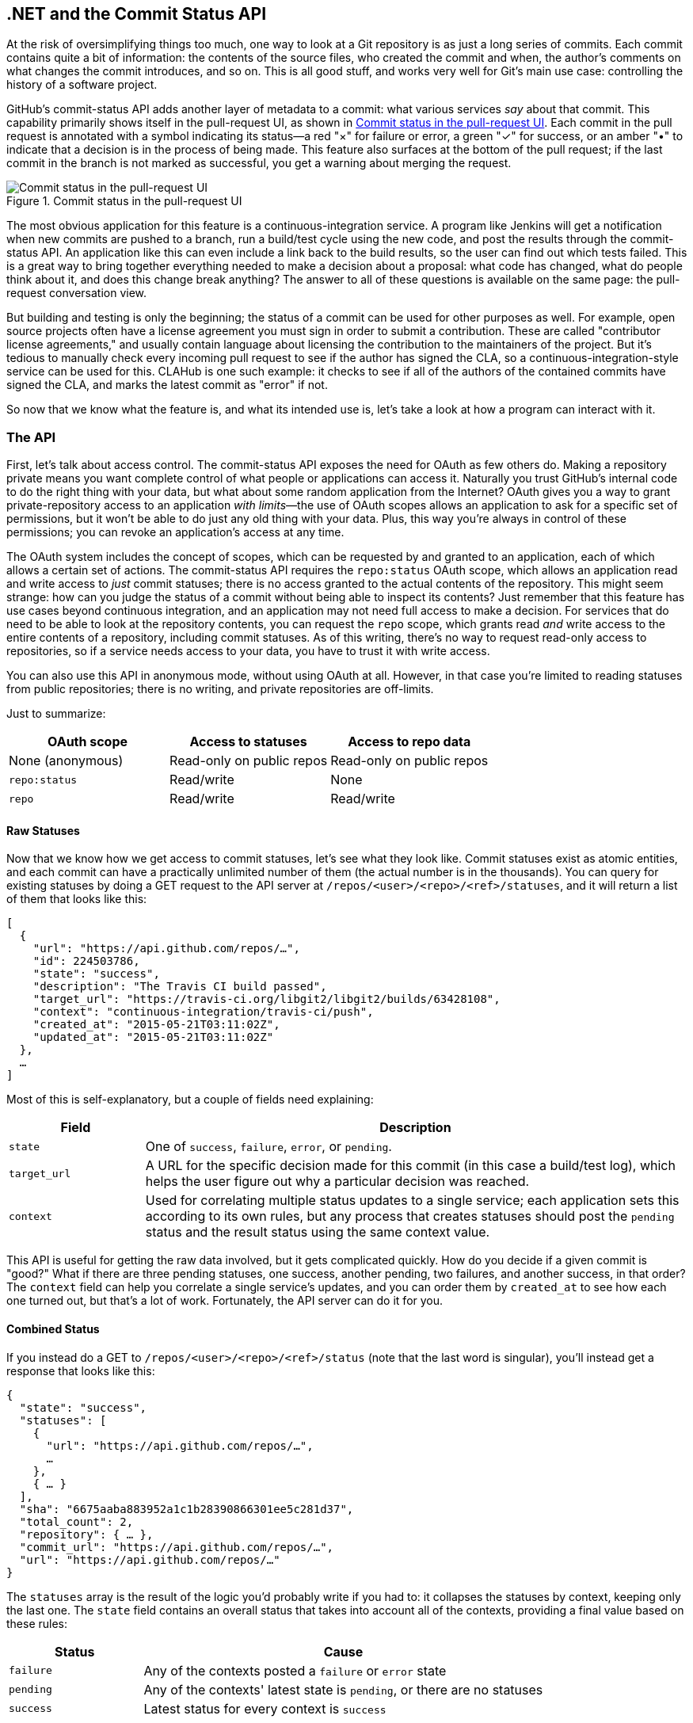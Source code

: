 [[commit_status]]
== .NET and the Commit Status API

((("commit&#8211;status API", id="ix_chapter-09-commit-status-dotnet-asciidoc0", range="startofrange")))At the risk of oversimplifying things too much, one way to look at a Git repository is as just a long series of commits.
Each commit contains quite a bit of information: the contents of the source files, who created the commit and when, the author's comments on what changes the commit introduces, and so on.
This is all good stuff, and works very well for Git's main use case: controlling the history of a software project.

GitHub's commit-status API adds another layer of metadata to a commit: what various services _say_ about that commit.
This capability primarily shows itself in the pull-request UI, as shown in <<status_pr>>.
Each commit in the pull request is annotated with a symbol indicating its status&#x2014;a red "&#xd7;" for failure or error, a green "&#x2713;" for success, or an amber "&#x2022;" to indicate that a decision is in the process of being made.
This feature also surfaces at the bottom of the pull request; if the last commit in the branch is not marked as successful, you get a warning about merging the request.

[[status_pr]]
.Commit status in the pull-request UI
image::images/btwg_0501.png[Commit status in the pull-request UI]

((("continuous&#8211;integration service")))The most obvious application for this feature is a continuous-integration service.
A program like Jenkins will get a notification when new commits are pushed to a branch, run a build/test cycle using the new code, and post the results through the commit-status API.
An application like this can even include a link back to the build results, so the user can find out which tests failed.
This is a great way to bring together everything needed to make a decision about a proposal: what code has changed, what do people think about it, and does this change break anything?
The answer to all of these questions is available on the same page: the pull-request conversation view.

But building and testing is only the beginning; the status of a commit can be used for other purposes as well.
For example, open source projects often have a license agreement you must sign in order to submit a contribution.
These are called "contributor license agreements," and usually contain language about licensing the contribution to the maintainers of the project.
But it's tedious to manually check every incoming pull request to see if the author has signed the CLA, so a continuous-integration-style service can be used for this.
CLAHub is one such example: it checks to see if all of the authors of the contained commits have signed the CLA, and marks the latest commit as "error" if not.

So now that we know what the feature is, and what its intended use is, let's take a look at how a program can interact with it.

=== The API

((("commit&#8211;status API","statuses in", id="ix_chapter-09-commit-status-dotnet-asciidoc1", range="startofrange")))First, let's talk about ((("access control")))access control.
((("OAuth","and commit&#8211;status API")))The commit-status API exposes the need for OAuth as few others do.
Making a repository private means you want complete control of what people or applications can access it.
Naturally you trust GitHub's internal code to do the right thing with your data, but what about some random application from the Internet?
OAuth gives you a way to grant private-repository access to an application _with limits_&#x2014;the use of OAuth scopes allows an application to ask for a specific set of permissions, but it won't be able to do just any old thing with your data.
Plus, this way you're always in control of these permissions; you can revoke an application's access at any time.

The OAuth system includes the concept of ((("scopes")))scopes, which can be requested by and granted to an application, each of which allows a certain set of actions.
The commit-status API requires the `repo:status` OAuth scope, which allows an application read and write access to _just_ commit statuses; there is no access granted to the actual contents of the repository.
This might seem strange: how can you judge the status of a commit without being able to inspect its contents?
Just remember that this feature has use cases beyond continuous integration, and an application may not need full access to make a decision.
For services that do need to be able to look at the repository contents, you can request ((("repo scope")))the `repo` scope, which grants read _and_ write access to the entire contents of a repository, including commit statuses.
As of this writing, there's no way to request read-only access to repositories, so if a service needs access to your data, you have to trust it with write access.

You can also use this API in anonymous mode, without using OAuth at all.
However, in that case you're limited to reading statuses from public repositories; there is no writing, and private repositories are off-limits.

Just to summarize:

[options="header"]
|=====
| OAuth scope      | Access to statuses | Access to repo data
| None (anonymous) | Read-only on public repos | Read-only on public repos
| `repo:status`    | Read/write         | None
| `repo`           | Read/write         | Read/write
|=====

==== Raw Statuses

((("commit&#8211;status API","raw status")))Now that we know how we get access to commit statuses, let's see what they look like.
Commit statuses exist as atomic entities, and each commit can have a practically unlimited number of them (the actual number is in the thousands).
You can query for existing statuses by doing a GET request to the API server at `/repos/<user>/<repo>/<ref>/statuses`, and it will return a list of them that looks like this:

[source,json]
----
[
  {
    "url": "https://api.github.com/repos/…",
    "id": 224503786,
    "state": "success",
    "description": "The Travis CI build passed",
    "target_url": "https://travis-ci.org/libgit2/libgit2/builds/63428108",
    "context": "continuous-integration/travis-ci/push",
    "created_at": "2015-05-21T03:11:02Z",
    "updated_at": "2015-05-21T03:11:02Z"
  },
  …
]
----

Most of this is self-explanatory, but a couple of fields need explaining:

[options=header, cols="1m,4"]
|======================
| Field      | Description
| state      | One of `success`, `failure`, `error`, or `pending`.
| target_url | A URL for the specific decision made for this commit (in this case a build/test log), which helps the user figure out why a particular decision was reached.
| context    | Used for correlating multiple status updates to a single service; each application sets this according to its own rules, but any process that creates statuses should post the `pending` status and the result status using the same context value.
|======================

This API is useful for getting the raw data involved, but it gets complicated quickly.
How do you decide if a given commit is "good?"
What if there are three pending statuses, one success, another pending, two failures, and another success, in that order?
The `context` field can help you correlate a single service's updates, and you can order them by `created_at` to see how each one turned out, but that's a lot of work.
Fortunately, the API server can do it for you.

==== Combined Status

((("combined status")))((("commit&#8211;status API","combined status")))If you instead do a GET to `/repos/<user>/<repo>/<ref>/status` (note that the last word is singular), you'll instead get a response that looks like this:

[source,json]
----
{
  "state": "success",
  "statuses": [
    {
      "url": "https://api.github.com/repos/…",
      …
    },
    { … }
  ],
  "sha": "6675aaba883952a1c1b28390866301ee5c281d37",
  "total_count": 2,
  "repository": { … },
  "commit_url": "https://api.github.com/repos/…",
  "url": "https://api.github.com/repos/…"
}
----

The `statuses` array is the result of the logic you'd probably write if you had to: it collapses the statuses by context, keeping only the last one.
The `state` field contains an overall status that takes into account all of the contexts, providing a final value based on these rules:

[options="header", cols="1m,3"]
|======================
| Status    | Cause
| `failure` | Any of the contexts posted a `failure` or `error` state
| `pending` | Any of the contexts' latest state is `pending`, or there are no statuses
| `success` | Latest status for every context is `success`
|======================

This is probably exactly what you want, but if you find that your use case calls for different rules, you can always use the `statuses` endpoint to get the raw data and calculate your own combined status.

==== Creating a Status

((("commit&#8211;status API","creating a status")))Now obviously these statuses have to come from somewhere.
This API also includes a facility for creating them.
To do this, you simply make a POST request to `/repos/<user>/<repo>/statuses/<sha>`, and supply a JSON object for the fields you want to include with your status:

[options="header", cols="1m,3"]
|======================
| Field         | Description
| `state`       | Must be one of `pending`, `success`, `error`, or `failure` (required).
| `target_url`  | A link to detailed information on the process of deciding what the state is or will be.
| `description` | A short string describing what the service is doing to make a decision.
| `context`     | An application-specific string to allow the API to manage multiple services contributing to a single commit's status.
|======================

Notice how the last component in that URL is `<sha>`.
While you can query for statuses or a combined status using a ref name (like `master`), creating a status requires you to know the full SHA-1 hash of the commit you want to annotate.
This is to avoid race conditions: if you were targeting a ref, it may have moved between when your process started and when it finished, but the SHA of a commit will never change.(((range="endofrange", startref="ix_chapter-09-commit-status-dotnet-asciidoc1")))

=== Let's Write an App

((("commit&#8211;status API","example app", id="ix_chapter-09-commit-status-dotnet-asciidoc2", range="startofrange")))((("HTTP server app example","commit&#8211;status API", id="ix_chapter-09-commit-status-dotnet-asciidoc3", range="startofrange")))Alright, now that we know how to read and write statuses, let's put this API to work.
In this chapter, we'll build a simple HTTP service that lets you create commit statuses for repositories you have access to using the OAuth web flow for authorization.
The system we'll build will be fairly limited in scope, but it's a great starting point to customize for your specific needs.

The language this time is((("C&#35;")))((("CLR (Common Language Runtime)"))) C#, running on the CLR (Common Language Runtime).
At one point in the history of computing this wouldn't have been a good choice for a book like this, since it was only available on Windows, the development tools cost quite a bit of money, and the language and libraries were fairly limited.
However, with the advent of((("Mono"))) Mono (an open source implementation of the .NET runtime), the open sourcing of the CLR core, and the availability of free tools, C# is now a completely valid and rather nice option for open source or hobby developers.
Plus, it has a vibrant ecosystem of packages we can leverage to make our jobs easier.

==== Libraries

((("commit&#8211;status API","libraries for")))((("HTTP server app example","libraries for")))You'll be happy to know we won't be writing an entire HTTP server from scratch in this chapter.
((("Nancy library", id="ix_chapter-09-commit-status-dotnet-asciidoc4", range="startofrange")))There are a number of open source packages that do this work for us, and in this project we'll be using Nancy.
((("Sinatra","and Nancy library")))Nancy is a project that started as a CLR port of the Sinatra framework for Ruby (it takes its name from Frank Sinatra's daughter, Nancy).
It's very capable, but also very succinct, as you'll see.

We also won't be directly implementing access to the GitHub API, because GitHub provides a CLR library for that.
It's called octokit.net, and it does all the right things with regard to asynchrony and type safety.
This is the same library used by the GitHub client for Windows, so it'll definitely do the job for our little application.
It is, however, the source of a constraint on how we set up our example project: it requires a rather new version of the CLR (4.5) in order to function.
If you want some guidance on how to avoid this pitfall and follow along, continue reading the next section.
If you've worked with Nancy before, and have installed NuGet packages in the past, you might be able to skip to the section labeled <<commit_status_first_steps>>.


==== Development Environment

((("commit&#8211;status API","development environment for app", id="ix_chapter-09-commit-status-dotnet-asciidoc5", range="startofrange")))((("HTTP server app example","development environment for", id="ix_chapter-09-commit-status-dotnet-asciidoc6", range="startofrange")))If you'd like to follow along with the code examples, here's how to set up a development environment with all the necessary elements.
The process is different on Windows (using Visual Studio) and any other platforms (using Xamarin tools).

===== Visual Studio

((("commit&#8211;status API","and Visual Studio")))((("HTTP server app example","and Visual Studio")))((("Visual Studio")))If you're running Windows, you'll want to visit https://www.visualstudio.com/[] and download the Community edition of Visual Studio.
The installer will present you with lots of options; for this example, we'll only need the "web developer" components, but feel free to check all the boxes that look interesting to you.
(If you have access to a higher tier of Visual Studio, or already have it installed with the web-development packages, you're all set.)

In order to make things just a little smoother, you'll want to install a plug-in: the Nancy project templates.
Visit https://visualstudiogallery.msdn.microsoft.com/[] and search for "nancy.templates."
Choose the search result "Nancy.Templates," which belongs to the NancyFx organization, and click "Get Now."
This should download a _.vsix_ file that you can double-click to install the templates into Visual Studio.

The next step is to create a new project using one of the newly installed templates.
Go to File->New Project… and select Visual C#->Web->Nancy Application with ASP.NET Hosting from the template list (as shown in <<vs_new_project>>).
Make sure the path and name settings at the bottom are to your liking, and click OK.

[[vs_new_project]]
.Creating a Nancy application in Visual Studio
image::images/btwg_0502.png[]

Next, change the target CLR framework version to something that will work with Octokit.
Right-click the project's node in the Solution Explorer, and select Properties.
In the Application"section, set Target Framework to be .NET 4.5 (or later), and save.
You may be prompted to reload the solution.

The very last step is to add NuGet packages for Octokit and Nancy.
Right-click the project node in Solution Explorer, and select Manage NuGet Packages…
Do a search for "Nancy," and upgrade it if necessary&#x2014;there's a chance the Nancy project template specifies an out-of-date version.
Then do a search for "Octokit," and install that.
At this point, you should have an empty solution, configured and ready for our example code.
To run it with debugging, go to Debug->Start Debugging…, or hit F5.
Visual Studio will start the server under a debugger, and open an IE instance on http://localhost:12008/[] (the port might be different), which should serve you the default Nancy "404 Not Found" page.

===== Xamarin Studio

((("commit&#8211;status API","Xamarin Studio", id="ix_chapter-09-commit-status-dotnet-asciidoc7", range="startofrange")))((("HTTP server app example","Xamarin Studio", id="ix_chapter-09-commit-status-dotnet-asciidoc8", range="startofrange")))((("Xamarin Studio", id="ix_chapter-09-commit-status-dotnet-asciidoc9", range="startofrange")))On OS X and Linux, as of this writing the easiest way forward is to visit http://www.monodevelop.com/[] and install ((("MonoDevelop")))MonoDevelop.
Mono is an open source implementation of Microsoft's CLR specification, and MonoDevelop is a development environment that works much like Visual Studio, but is built on Mono, and is completely open source.
If you try to download MonoDevelop on a Windows or OS X machine, you'll be prompted to install Xamarin Studio instead; this is a newer version of MonoDevelop with more capabilities, and will work just as well for these examples.

There are no Nancy-specific project templates for these IDEs, so you'll just start with an empty web project.
Go to "File>New>Solution…", and choose "ASP.NET>Empty ASP.NET Project" from the template chooser, as shown in <<xamarin_new_project>>.

[[xamarin_new_project]]
.Creating an empty ASP.NET application in Xamarin Studio
image::images/btwg_0503.png[]

The rest of the wizard steps are about the project name and location; feel free to name and locate this project however you like.

Next, update the target framework setting.
Control- or right-click the node in the solution explorer that corresponds with your project (_not_ your solution), and select Options from the menu.
Under Build->General, set the Target Framework to Mono / .NET 4.5 (or later) and click OK.

((("NuGet")))((("Octokit NuGet")))Lastly, install the Nancy and Octokit NuGet packages.
Go to Project->Add NuGet Packages… in the menu to open the package manager.
Search for Nancy, check the box next to it, search for Octokit, check its box, and click Add Packages at the bottom right.
Once the process is complete, your project is ready for our example code.
To run it under the debugger, go to Run->Start Debugging…, or type ⌘-Enter.
Xamarin will start the server and open a browser window to http://127.0.0.1:80080[] (possibly with a different port), which at this point will just show the default "404 Not Found" page(((range="endofrange", startref="ix_chapter-09-commit-status-dotnet-asciidoc9")))(((range="endofrange", startref="ix_chapter-09-commit-status-dotnet-asciidoc8")))(((range="endofrange", startref="ix_chapter-09-commit-status-dotnet-asciidoc7"))).(((range="endofrange", startref="ix_chapter-09-commit-status-dotnet-asciidoc6")))(((range="endofrange", startref="ix_chapter-09-commit-status-dotnet-asciidoc5")))


[[commit_status_first_steps]]
==== Sending the Request

((("commit&#8211;status API","sending request", id="ix_chapter-09-commit-status-dotnet-asciidoc10", range="startofrange")))((("HTTP server app example","sending request", id="ix_chapter-09-commit-status-dotnet-asciidoc11", range="startofrange")))Alright, now that we have a project ready for some code, let's get our Nancy application up and running.
Let's be good engineers, and write our tests first.
In order to do this, generate a new unit-test project alongside your existing application project, and add a NuGet reference to the `Nancy.Testing` package.
You can then copy and paste the test examples over the top of the default test module that comes with that template.

The first thing we're going to write is an endpoint that reports how many followers a user has.
In order to test it, we'll choose a well-known user and make sure their real name is fetched.
Here's what the test code looks like:

[source,csharp]
----
using NUnit.Framework;
using Nancy;
using Nancy.Testing;
using Nancy.Bootstrapper;
using System.Collections.Generic;
using Nancy.Session;

namespace NancyApplication1.Tests
{
  [TestFixture ()]
  public class Test
  {
    private Browser browser;

    [SetUp]
    public void Setup(){
      this.bootstrapper = new ConfigurableBootstrapper(with => {
        with.Module<Handler>();
      });
      this.browser = new Browser (bootstrapper);
    }

    [Test ()]
    public void FetchesUserDetails ()
    {
      var result = this.browser.Get ("/mojombo", // <1>
        with => with.HttpRequest ());
      Assert.AreEqual (HttpStatusCode.OK, result.StatusCode);
      Assert.IsTrue (result.Body.AsString()
        .Contains("Tom Preston-Werner")); // <2>
    }
  }
}
----

<1> Here we're using the `Browser` class provided by +Nancy.Testing+ to make a request to `/mojombo`, which should give us the number of likes for that GitHub user.
<2> Here we're asserting that mojombo's real name is fetched by the endpoint.

Now that we have a failing test, let's write the code to implement that endpoint in Nancy.
Here's what the initial version of that file will look like:

[source,csharp]
----
using Nancy;
using Octokit;
using System;
using System.Collections.Generic;
using System.Linq;

namespace NancyApp
{
    public class Handler : NancyModule // <1>
    {
        private readonly GitHubClient client =
            new GitHubClient(new ProductHeaderValue("MyHello")); // <2>

        public Handler()
        {
            Get["/{user}", true] = async (parms, ct) => // <3>
                {
                    var user = await client.User.Get(parms.user.ToString()); // <4>
                    return String.Format("{0} people love {1}!",
                                         user.Followers, user.Name); // <5>
                };
        }
    }
}
----

<1> Here we derive a class from `NancyModule`, which is all you have to do to start receiving and processing HTTP requests in Nancy.
<2> The `GitHubClient` class is the entry point for Octokit.
    Here we create an instance we'll use later on, using a placeholder product name&#x2014;this name will not be used for the APIs we'll be accessing.
<3> The module's constructor needs to set up route mappings.
    We map `/{user}` to a lambda function using the `Get` dictionary that comes with `NancyModule`.
    The second parameter to the index operator says that the handler will be asynchronous.
<4> Here we see how to get the `{user}` part of the request URL (it comes as a property on the `parms` parameter), and how to query the GitHub User API using Octokit.
    Note that we have to `await` the result of the network query, since it may take some time.
<5> Nancy request handlers can simply return a text string, which will be marked as HTML for the viewing browser.
    Here we return a simple string with the user's name and number of followers.

[NOTE]
====
The((("async keyword")))((("await keyword"))) `async` and `await` keywords bear special mention.
These comprise a syntactic nicety that encapsulates a series of functions that are running on an event loop.
The code looks like it runs in order, but really when the `await` keyword is reached, the system starts an asynchronous request, and returns control back to the main event loop.
Once the request has finished, and the promise is fulfilled, the event loop will then call back into the code that's expecting the return value of the `await` keyword, with all the scope variables intact.
This feature was introduced in .NET 4.0 (which was released in 2012), and it lets you write asynchronous code almost as though it were synchronous.
This is but one of the features that make C# the favorite of many developers.
====

This example is a bit more complicated than "hello, world," but it's still fairly succinct and clear.(((range="endofrange", startref="ix_chapter-09-commit-status-dotnet-asciidoc11")))(((range="endofrange", startref="ix_chapter-09-commit-status-dotnet-asciidoc10")))
This bodes well, because we're about to introduce some complexity, in the form of OAuth.

==== OAuth Flow

((("commit&#8211;status API","OAuth flow", id="ix_chapter-09-commit-status-dotnet-asciidoc12", range="startofrange")))((("OAuth","flow for commit&#8211;status API", id="ix_chapter-09-commit-status-dotnet-asciidoc13", range="startofrange")))In order to post a status update for a commit, we're going to have to ask the user for permission.
Apart from asking for their username and password (which gives way too much control, and if two-factor authentication is enabled may not even be enough), the only way to do this is OAuth, which isn't entirely straightforward.

((("OAuth","authorization process outline")))Here's a simple outline of the OAuth process, from our little server's point of view:

. We need an authorization token, either because we don't have one, or because the one we have is expired.
  This is just a string of characters, but we can't generate it ourselves, so we ask GitHub for one.
  This involves redirecting the user's browser to a GitHub API endpoint, with the kind of permission we're asking for and some other details as query parameters.
. GitHub tells the user (through their browser) that an application is requesting some permissions, and they can either allow or deny them.
. If the user allows this access, their browser is redirected to a URL we specified in step 1.
  A "code" is passed as a query parameter; this is not the access token we want, but a time-limited key to get one.
. From inside the handler for this request, we can use a REST API to get the actual OAuth access token, which we can store somewhere safe.
  We do this because if we already have a token, we can skip all the way to the last step of this process.
. Now we have permission, and we can use the GitHub API in authenticated mode.

This might seem overly complicated, but its design achieves several goals.
First, permission can be scoped – an application is almost never given full access to the user's account and data.
Second, the whole exchange is secure; at least one part of this has to go through the user, and cannot be automated.
Third, the access token is never transmitted to the user's browser, which avoids an entire class of security vulnerabilities.

Let's walk through the code for our tiny little server's implementation of this flow.
First, once we have a token, we should store it so we're not going through the entire redirect cycle for every user request.
We're going to store it in a cookie (though since this goes back and forth to the user's browser, a production application would probably use a database).
Nancy can help us with this, but first we have to enable it, and the way this is accomplished is by using a bootstrapper.
We're going to add this class to our application:

[source,csharp]
----

using Nancy;
using Nancy.Bootstrapper;
using Nancy.Session;
using Nancy.TinyIoc;

namespace NancyApp
{
    public class Bootstrapper : DefaultNancyBootstrapper
    {
        protected override void ApplicationStartup(TinyIoCContainer container,
                                                   IPipelines pipelines)
        {
            CookieBasedSessions.Enable(pipelines);
        }
    }
}
----

Nancy will automatically detect a bootstrapper class, and use it to initialize our server.
Now, from within a `NancyModule`, we can use the((("Session property"))) `Session` property to store and retrieve values that are transmitted as cookies.

Next, we have to include our application's ID and secret in some of the requests, so we embed them in the code by adding these fields to the `Handler` class.
If you don't have an application, visit https://github.com/settings/developers[] to create one and use `http://localhost:8080/authorize` (depending in your environment, the port number might be slightly different) for the callback URL&#x2014;we'll see why in a bit:

[source,csharp]
----
        private const string clientId = "<clientId>";
        private const string clientSecret = "<clientSecret>";
----

Obviously, you should use values from your own API application if you're following along.

After that, we'll need a helper method that kicks off the OAuth process:

[source,csharp]
----
private Response RedirectToOAuth()
{
    var csrf = Guid.NewGuid().ToString();
    Session["CSRF:State"] = csrf; // <1>
    Session["OrigUrl"] = this.Request.Path; // <2>

    var request = new OauthLoginRequest(clientId)
        {
            Scopes = { "repo:status" }, // <3>
            State = csrf,
        };
    var oauthLoginUrl = client.Oauth.GetGitHubLoginUrl(request);
    return Response.AsRedirect(oauthLoginUrl.ToString()); // <4>
}
----

<1> CSRF stands for "cross-site request forgery."
    This is a mechanism by which we can be sure the OAuth request process really did originate from our site.
    The GitHub OAuth API will pass this value back to us when the user authorizes access, so we store it in the cookie for later reference.
<2> Storing the original URL in the session cookie is a UX feature; once the OAuth process has completed, we want to send the user back to what they were trying to do in the first place.
<3> `repo:status` is the permission set we're asking for.
    Note that we're also including our CSRF token in this object; this is so GitHub can give it back to us later for verification.
<4> Here we use Octokit to generate the redirect URL, and send the user's browser there.

`RedirectToOAuth` ((("RedirectToOAuth method")))is a method that can be called from any route handler in our module, if it's discovered that the token is missing or invalid.
We'll see how it's called a bit later, but for now let's follow the rest of the OAuth process.

In our GitHub application settings, we specified an authorization URL.
In this case, we've specified `http://localhost:8080/authorize`, and that's where GitHub will redirect the user's browser if they decide to grant our application the permissions it's asking for.
Here's the handler for that endpoint, which has been inserted into the module constructor:

[source,csharp]
----
Get["/authorize", true] = async (parms, ct) => // <1>
    {
        var csrf = Session["CSRF:State"] as string;
        Session.Delete("CSRF:State");
        if (csrf != Request.Query["state"]) // <2>
        {
            return HttpStatusCode.Unauthorized;
        }

        var queryCode = Request.Query["code"].ToString();
        var tokenReq =  new OauthTokenRequest(clientId, // <3>
                                              clientSecret,
                                              queryCode);
        var token = await client.Oauth.CreateAccessToken(tokenReq);
        Session["accessToken"] = token.AccessToken; // <4>

        var origUrl = Session["OrigUrl"].ToString();
        Session.Delete("OrigUrl");
        return Response.AsRedirect(origUrl); // <5>
    };
----

<1> This is how you map paths to handler functions in Nancy.
    Any class that derives from `NancyModule` has an indexable object for every HTTP verb, and you can attach a synchronous or asynchronous handler to any one of them.
    There are also ways to include dynamic portions of URLs, which we'll see later on.
<2> Here we verify the CSRF token we generated before.
    If it doesn't match, something shady is happening, so we return a 401.
<3> This is the REST call that converts our OAuth code to an access token.
    In order to verify that this really is our application asking for the token, we pass in both the client ID and secret, as well as the code given to us by GitHub.
<4> This is where we store the resulting token in the session cookie.
    Again, this wouldn't be a good idea for a real application, but for our purposes it'll do.
<5> Here we redirect the user back to what they were originally trying to do, with as little disruption as possible.

This last endpoint is something we can test, but we'll need to be able to handle sessions.
In order to do that, we'll add this snippet to our test project's namespace:

[source,csharp]
----
public static class BootstrapperExtensions
{
  public static void WithSession(this IPipelines pipeline,
                                       IDictionary<string, object> session)
  {
    pipeline.BeforeRequest.AddItemToEndOfPipeline(ctx =>
      {
        ctx.Request.Session = new Session(session);
        return null;
      });
  }
}
----

This is ((("extension methods")))an _extension method_ that allows us to provide a `Session` object for a request, something the CSRF handling uses.
Now that that exists, we can add a test method to our test-suite class:

[source,csharp]
----
[Test]
public void HandlesAuthorization()
{
  // Mismatched CSRF token
  bootstrapper.WithSession(new Dictionary<string, object> {
    { "CSRF:State", "sometoken" },
  });
  var result = this.browser.Get ("/authorize", (with) => {
    with.HttpRequest();
    with.Query("state", "someothertoken");
  });
  Assert.AreEqual (HttpStatusCode.Unauthorized, result.StatusCode);

  // Matching CSRF token
  bootstrapper.WithSession(new Dictionary<string, object> {
    { "CSRF:State", "sometoken" },
                { "OrigUrl", "http://success" },
  });
  result = this.browser.Get ("/authorize", (with) => {
    with.HttpRequest();
    with.Query("state", "sometoken");
  });
  result.ShouldHaveRedirectedTo ("http://success");
}
----

The first part sets up a mismatched CSRF token; it's `"sometoken"` in the session (which is set before the API call is made), and `"someothertoken"` in the request (which should be sent from GitHub), so we assert that the status code is 401.
The second part has matching tokens, so we assert that the response is a redirect to the URL we stored in the session.

Once all that is done, we've got our token and are able to continue on our merry way.
All our handlers have to do to trigger an OAuth sequence is to call `RedirectToOAuth()` if it's necessary, and we'll automatically return the user to where they were when the process completes.(((range="endofrange", startref="ix_chapter-09-commit-status-dotnet-asciidoc13")))(((range="endofrange", startref="ix_chapter-09-commit-status-dotnet-asciidoc12")))

==== Status Handler

((("commit&#8211;status API","status handler", id="ix_chapter-09-commit-status-dotnet-asciidoc14", range="startofrange")))((("status handler", id="ix_chapter-09-commit-status-dotnet-asciidoc15", range="startofrange")))Having gone through all that OAuth business, we should now have a token that grants us permission to create commit statuses.
We're going to add this handler to our Nancy module constructor:

[source,csharp]
----

Get["/{user}/{repo}/{sha}/{status}", true] = async (parms, ct) => // <1>
    {
        var accessToken = Session["accessToken"] as string;
        if (string.IsNullOrEmpty(accessToken))
            return RedirectToOAuth(); // <2>
        client.Credentials = new Credentials(accessToken);

        CommitState newState = Enum.Parse(typeof(CommitState), // <3>
                                          parms.status,
                                          true);
        try
        {
            var newStatus = new NewCommitStatus // <4>
            {
                State = newState,
                Context = "example-api-app",
                TargetUrl = new Uri(Request.Url.SiteBase),
            };
            await client.Repository.CommitStatus.Create(parms.user, // <5>
                                                        parms.repo,
                                                        parms.sha,
                                                        newStatus);
        }
        catch (NotFoundException) // <6>
        {
            return HttpStatusCode.NotFound;
        }

        var template = @"Done! Go to <a href=""https://" // <7>
        + @"api.github.com/repos/{0}/{1}/commits/{2}/status"
        + @""">this API endpiont</a>";
        return String.Format(template,
                             parms.user, parms.repo, parms.sha);
    };
----

<1> Note the request path for this handler: a GET request to `localhost:8080/user/repo/<sha>/<status>` will create a new status.
    This is easy to test with the browser, but also makes it easy for web crawlers to unknowingly trigger this API.
    For this example it's okay, but for a real application you'd probably want to require this to be a POST request.
<2> Here's where our OAuth helper comes in.
    We redirect through the OAuth flow if the session cookie doesn't have an authorization token.
    It's not shown here, but we'd also want to do this if we get an authorization exception from any of the Octokit APIs.
<3> Here we're trying to parse the last segment of the request URL into a member of the `CommitState` enumeration.
    Octokit tries to maintain type safety for all of its APIs, so we can't just use the raw string.
<4> The `NewCommitStatus` object encapsulates all the things you can set when creating a new status.
    Here we set the state we parsed earlier, a (hopefully) unique context value that identifies our service, and a not-very-useful target URL (which should really go to an explanation of how the result was derived).
<5> This is the REST call to create the new status.
    It's an `async` method, which means we have to `await` the result before we can do anything with it.
<6> There are a number of exceptions that could be thrown from the API, but the biggest one we want to handle is the `NotFoundException`, which has been translated from the HTTP 404 status.
    Here we translate it back to make for a nice(r) experience for the user.
<7> If we succeed, we render a snippet of HTML and return it from our handler.
    Nancy sets the response's `content-type` to `text/html` by default, so the user will get a nice clickable link.

That's it!
If you've typed all this into a project of your own, you should be able to run it under the debugger, or host it in an ASP.NET server, and create commit statuses for your projects by opening URLs in your browser.(((range="endofrange", startref="ix_chapter-09-commit-status-dotnet-asciidoc15")))

We noted this a bit earlier, but it bears repeating: this particular example responds to GET requests for ease of testing, but for a real service like this you'd probably want creation of statuses to use a POST request(((range="endofrange", startref="ix_chapter-09-commit-status-dotnet-asciidoc14")))(((range="endofrange", startref="ix_chapter-09-commit-status-dotnet-asciidoc4"))).(((range="endofrange", startref="ix_chapter-09-commit-status-dotnet-asciidoc3")))(((range="endofrange", startref="ix_chapter-09-commit-status-dotnet-asciidoc2")))

=== Summary

Even if you haven't written a lot of code during this chapter, you've learned a lot of concepts.

You've seen the commit-status API, and you've seen how it's used by continuous integration software, but you know that it can be used for much more.
You can read and write statuses, and you know how the API server coalesces many statuses into a single pass/fail value, and you also know how to write your own multistatus calculation if the default one doesn't meet your needs.
You also know what's behind the green checkmarks and red Xs you see in your pull requests.

You've learned how the OAuth web flow works, and why it's designed the way it is.
OAuth is the key to many other capabilities of the GitHub API, and it's the right thing to do with regards to trust and permissions.
This will allow you to write truly world-class GitHub-interfacing applications, whether running on the Web or on a user's device.

You've gained a passing knowledge of C#, including its package system, at least one IDE, lambda functions, object initializers, and more.
C# really is a nice language, and if you use it for a while, you'll probably miss some of its features if you write in anything else.

You've seen NuGet, the .NET package manager, and had a peek at the multitudes of packages in this ecosystem.
The capability you have here is astounding; libraries exist for many common activities, and lots of uncommon ones too, so no matter what you need to do, you're likely to find a NuGet package to help you do it.

You've learned about Nancy, with which you can quickly build any HTTP service, from a REST API to an HTML-based interface, and all with a compact syntax and intuitive object model.
If you've never been exposed to the Sinatra view of the world, this probably makes you think about web servers a bit differently, and if you have, you'll have a new appreciation for how this model can be idiomatically implemented.

And you've had an introduction to Octokit, a type-safe implementation of a REST API, with built-in asynchrony and OAuth helpers.
This toolkit really does make working with the GitHub API as simple and straightforward as using any .NET library, including the ability to explore it using Intellisense.(((range="endofrange", startref="ix_chapter-09-commit-status-dotnet-asciidoc0")))

Now it's time to switch back to Ruby.
In our next chapter, we'll take a look at Jekyll (which is what really runs GitHub Pages), and how to use it to write a blog.
